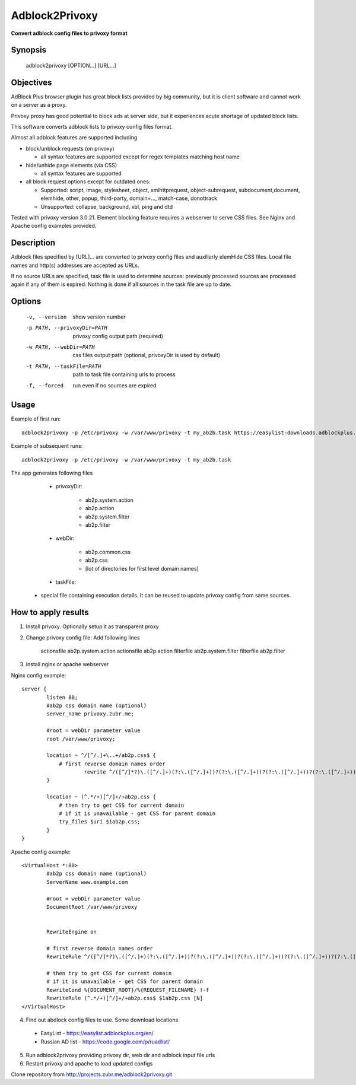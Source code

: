 ===============
Adblock2Privoxy 
===============

**Convert adblock config files to privoxy format**

Synopsis
--------

    adblock2privoxy [OPTION...] [URL...]

Objectives
----------

AdBlock Plus browser plugin has great block lists provided by big community,
but it is client software and cannot work on a server as a proxy.

Privoxy proxy has good potential to block ads at server side, 
but it experiences acute shortage of updated block lists.

This software converts adblock lists to privoxy config files format.   

Almost all adblock features are supported including

* block/unblock requests (on privoxy)

  * all syntax features are supported except for regex templates matching host name

* hide/unhide page elements (via CSS)

  * all syntax features are supported

* all block request options except for outdated ones:

  * Supported: script, image, stylesheet, object, xmlhttprequest, object-subrequest, subdocument,document, elemhide, other, popup, third-party, domain=..., match-case, donottrack
  * Unsupported: collapse, background, xbl, ping and dtd
  
Tested with privoxy version 3.0.21.
Element blocking feature requires a webserver to serve CSS files. See Nginx and Apache config examples provided.

Description
-----------

Adblock files specified by [URL]... are converted to privoxy config files and auxiliarly elemHide CSS files. Local file names and http(s) addresses are accepted as URLs. 

If no source URLs are specified, task file is used to determine sources: previously processed sources are processed again if any of them is expired. Nothing is done if all sources in the task file are up to date. 

Options
-------

    -v, --version          show version number
    -p PATH, --privoxyDir=PATH  privoxy config output path (required)
    -w PATH, --webDir=PATH      css files output path (optional, privoxyDir is used by default)
    -t PATH, --taskFile=PATH    path to task file containing urls to process
    -f, --forced           run even if no sources are expired

Usage
-----

Example of first run::

    adblock2privoxy -p /etc/privoxy -w /var/www/privoxy -t my_ab2b.task https://easylist-downloads.adblockplus.org/easylist.txt https://easylist-downloads.adblockplus.org/advblock.txt my_custom.txt

Example of subsequent runs::

    adblock2privoxy -p /etc/privoxy -w /var/www/privoxy -t my_ab2b.task

The app generates following files

	* privoxyDir: 

		* ab2p.system.action
		* ab2p.action
		* ab2p.system.filter
		* ab2p.filter

	* webDir: 

		* ab2p.common.css
		* ab2p.css
		* [lot of directories for first level domain names] 

	* taskFile:

    * special file containing execution details. It can be reused to update privoxy config from same sources. 

How to apply results
--------------------

1. Install privoxy. Optionally setup it as transparent proxy

2. Change privoxy config file: Add following lines

    actionsfile ab2p.system.action
    actionsfile ab2p.action
    filterfile ab2p.system.filter
    filterfile ab2p.filter

3. Install nginx or apache webserver

Nginx config example::

    server {
            listen 80;
            #ab2p css domain name (optional)
            server_name privoxy.zubr.me;

            #root = webDir parameter value 
            root /var/www/privoxy; 

            location ~ ^/[^/.]+\..+/ab2p.css$ {
              	# first reverse domain names order
    			rewrite ^/([^/]*?)\.([^/.]+)(?:\.([^/.]+))?(?:\.([^/.]+))?(?:\.([^/.]+))?(?:\.([^/.]+))?(?:\.([^/.]+))?(?:\.([^/.]+))?(?:\.([^/.]+))?/ab2p.css$ /$9/$8/$7/$6/$5/$4/$3/$2/$1/ab2p.css last;
            }

            location ~ (^.*/+)[^/]+/+ab2p.css {
              	# then try to get CSS for current domain
              	# if it is unavailable - get CSS for parent domain
              	try_files $uri $1ab2p.css;
            } 
    }


Apache config example::

    <VirtualHost *:80>
            #ab2p css domain name (optional)
            ServerName www.example.com 

            #root = webDir parameter value 
            DocumentRoot /var/www/privoxy


            RewriteEngine on

            # first reverse domain names order
            RewriteRule ^/([^/]*?)\.([^/.]+)(?:\.([^/.]+))?(?:\.([^/.]+))?(?:\.([^/.]+))?(?:\.([^/.]+))?(?:\.([^/.]+))?(?:\.([^/.]+))?(?:\.([^/.]+))?/ab2p.css$ /$9/$8/$7/$6/$5/$4/$3/$2/$1/ab2p.css [N]

            # then try to get CSS for current domain
            # if it is unavailable - get CSS for parent domain
            RewriteCond %{DOCUMENT_ROOT}/%{REQUEST_FILENAME} !-f
            RewriteRule (^.*/+)[^/]+/+ab2p.css$ $1ab2p.css [N]
    </VirtualHost>

4) Find out abdlock config files to use. Some download locations

  * EasyList - https://easylist.adblockplus.org/en/
  * Russian AD list - https://code.google.com/p/ruadlist/

5) Run adblock2privoxy providing privoxy dir, web dir and adblock input file urls

6) Restart privoxy and apache to load updated configs

Clone repository from http://projects.zubr.me/adblock2privoxy.git